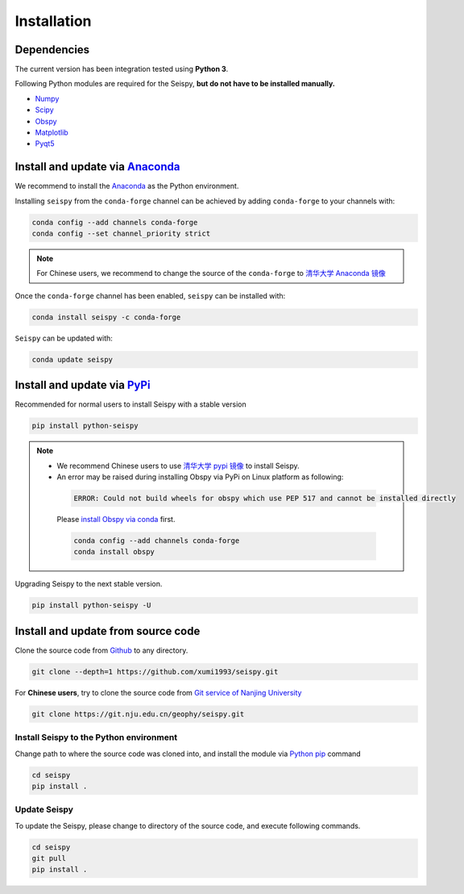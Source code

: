 Installation
=================

Dependencies
---------------

The current version has been integration tested using **Python 3**. 

Following Python modules are required for the Seispy, **but do not have to be installed manually.**

- `Numpy <https://numpy.org/>`_
- `Scipy <https://www.scipy.org/scipylib/index.html>`_
- `Obspy <https://docs.obspy.org/>`_
- `Matplotlib <https://matplotlib.org/>`_
- `Pyqt5 <https://pypi.org/project/PyQt5/>`_


Install and update via `Anaconda <https://www.anaconda.com/>`_ 
-------------------------------------------------------------------

We recommend to install the `Anaconda <https://www.anaconda.com/>`_ as the Python environment. 

Installing ``seispy`` from the ``conda-forge`` channel can be achieved by adding ``conda-forge`` to your channels with:

.. code-block:: shell

    conda config --add channels conda-forge
    conda config --set channel_priority strict

.. note::

    For Chinese users, we recommend to change the source of the ``conda-forge`` to `清华大学 Anaconda 镜像 <https://mirrors.tuna.tsinghua.edu.cn/help/anaconda/>`_

Once the ``conda-forge`` channel has been enabled, ``seispy`` can be installed with:

.. code-block:: shell

    conda install seispy -c conda-forge


``Seispy`` can be updated with:

.. code-block:: shell

    conda update seispy


Install and update via `PyPi <https://pypi.org/>`_
---------------------------------------------------

Recommended for normal users to install Seispy with a stable version

.. code-block:: shell

    pip install python-seispy

.. note::

    - We recommend Chinese users to use `清华大学 pypi 镜像 <https://mirrors.tuna.tsinghua.edu.cn/help/pypi/>`_ to install Seispy.
    
    - An error may be raised during installing Obspy via PyPi on Linux platform as following:

     .. code-block:: shell

        ERROR: Could not build wheels for obspy which use PEP 517 and cannot be installed directly

     Please `install Obspy via conda <https://github.com/obspy/obspy/wiki/Installation-via-Anaconda>`_ first.

     .. code-block:: shell

        conda config --add channels conda-forge
        conda install obspy

Upgrading Seispy to the next stable version. 

.. code-block:: shell

    pip install python-seispy -U


Install and update from source code
--------------------------------------


Clone the source code from `Github <https://github.com/xumi1993/seispy.git>`_ to any directory.

.. code-block:: shell

    git clone --depth=1 https://github.com/xumi1993/seispy.git


For **Chinese users**, try to clone the source code from `Git service of Nanjing University <https://git.nju.edu.cn/geophy/seispy>`_

.. code-block:: shell

    git clone https://git.nju.edu.cn/geophy/seispy.git


Install Seispy to the Python environment
^^^^^^^^^^^^^^^^^^^^^^^^^^^^^^^^^^^^^^^^^^^^^^

Change path to where the source code was cloned into, and install the module via `Python pip <https://pip.pypa.io/>`_ command

.. code-block:: shell

    cd seispy
    pip install .

Update Seispy
^^^^^^^^^^^^^^^^

To update the Seispy, please change to directory of the source code, and execute following commands.

.. code-block:: shell

    cd seispy
    git pull
    pip install .
